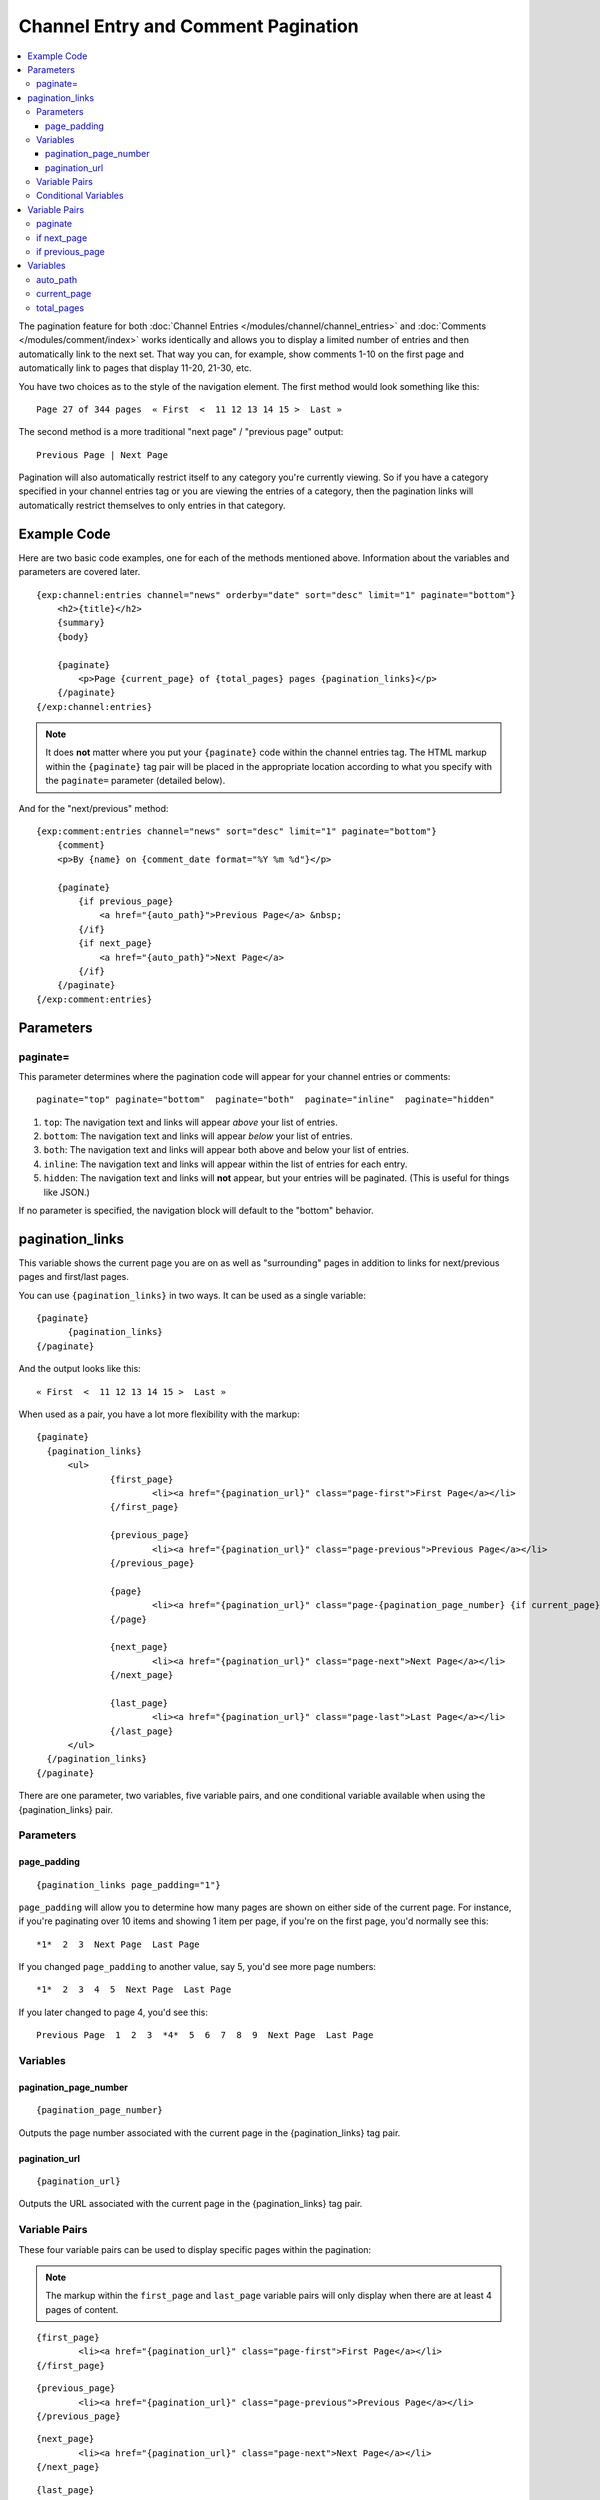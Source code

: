 ####################################
Channel Entry and Comment Pagination
####################################

.. contents::
   :local:
   :depth: 3

The pagination feature for both :doc:`Channel Entries
</modules/channel/channel_entries>` and :doc:`Comments
</modules/comment/index>` works identically and allows you to display a
limited number of entries and then automatically link to the next set.
That way you can, for example, show comments 1-10 on the first page and
automatically link to pages that display 11-20, 21-30, etc.

You have two choices as to the style of the navigation element. The
first method would look something like this::

	Page 27 of 344 pages  « First  <  11 12 13 14 15 >  Last »

The second method is a more traditional "next page" / "previous page"
output::

	Previous Page | Next Page

Pagination will also automatically restrict itself to any category
you're currently viewing. So if you have a category specified in your
channel entries tag or you are viewing the entries of a category, then
the pagination links will automatically restrict themselves to only
entries in that category.

************
Example Code
************

Here are two basic code examples, one for each of the methods mentioned
above. Information about the variables and parameters are covered later.

::

    {exp:channel:entries channel="news" orderby="date" sort="desc" limit="1" paginate="bottom"}
        <h2>{title}</h2>
        {summary}
        {body}

        {paginate}
            <p>Page {current_page} of {total_pages} pages {pagination_links}</p>
        {/paginate}
    {/exp:channel:entries}

.. note:: It does **not** matter where you put your ``{paginate}`` code
  within the channel entries tag. The HTML markup within the
  ``{paginate}`` tag pair will be placed in the appropriate location
  according to what you specify with the ``paginate=`` parameter
  (detailed below).

And for the "next/previous" method::

	{exp:comment:entries channel="news" sort="desc" limit="1" paginate="bottom"}
	    {comment}
	    <p>By {name} on {comment_date format="%Y %m %d"}</p>

	    {paginate}
	        {if previous_page}
	            <a href="{auto_path}">Previous Page</a> &nbsp;
	        {/if}
	        {if next_page}
	            <a href="{auto_path}">Next Page</a>
	        {/if}
	    {/paginate}
	{/exp:comment:entries}


**********
Parameters
**********

paginate=
=========

This parameter determines where the pagination code will appear for your
channel entries or comments::

	paginate="top" paginate="bottom"  paginate="both"  paginate="inline"  paginate="hidden"

#. ``top``: The navigation text and links will appear *above* your list
   of entries.
#. ``bottom``: The navigation text and links will appear *below* your
   list of entries.
#. ``both``: The navigation text and links will appear both above and
   below your list of entries.
#. ``inline``: The navigation text and links will appear within the list
   of entries for each entry.
#. ``hidden``: The navigation text and links will **not** appear, but
   your entries will be paginated. (This is useful for things like
   JSON.)

If no parameter is specified, the navigation block will default to the
"bottom" behavior.


.. _pagination_pagination_links:

****************
pagination_links
****************

This variable shows the current page you are on as well as "surrounding"
pages in addition to links for next/previous pages and first/last pages.

You can use ``{pagination_links}`` in two ways. It can be used as a
single variable::

  {paginate}
  	{pagination_links}
  {/paginate}

And the output looks like this::

	« First  <  11 12 13 14 15 >  Last »

When used as a pair, you have a lot more flexibility with the markup::

  {paginate}
    {pagination_links}
    	<ul>
    		{first_page}
    			<li><a href="{pagination_url}" class="page-first">First Page</a></li>
    		{/first_page}

    		{previous_page}
    			<li><a href="{pagination_url}" class="page-previous">Previous Page</a></li>
    		{/previous_page}

    		{page}
    			<li><a href="{pagination_url}" class="page-{pagination_page_number} {if current_page}active{/if}">{pagination_page_number}</a></li>
    		{/page}

    		{next_page}
    			<li><a href="{pagination_url}" class="page-next">Next Page</a></li>
    		{/next_page}

    		{last_page}
    			<li><a href="{pagination_url}" class="page-last">Last Page</a></li>
    		{/last_page}
    	</ul>
    {/pagination_links}
  {/paginate}


There are one parameter, two variables, five variable pairs, and one conditional
variable available when using the {pagination_links} pair.

Parameters
==========

page_padding
------------

::

  {pagination_links page_padding="1"}

``page_padding`` will allow you to determine how many pages are shown on
either side of the current page. For instance, if you're paginating over
10 items and showing 1 item per page, if you're on the first page, you'd
normally see this::

  *1*  2  3  Next Page  Last Page

If you changed ``page_padding`` to another value, say 5, you'd see more
page numbers::

  *1*  2  3  4  5  Next Page  Last Page

If you later changed to page 4, you'd see this::

  Previous Page  1  2  3  *4*  5  6  7  8  9  Next Page  Last Page

Variables
=========

pagination_page_number
----------------------

::

	{pagination_page_number}

Outputs the page number associated with the current page in the
{pagination_links} tag pair.

pagination_url
--------------

::

	{pagination_url}

Outputs the URL associated with the current page in the
{pagination_links} tag pair.


Variable Pairs
==============

These four variable pairs can be used to display specific pages within
the pagination:

.. note:: The markup within the ``first_page`` and ``last_page``
  variable pairs will only display when there are at least 4 pages of
  content.

::

	{first_page}
		<li><a href="{pagination_url}" class="page-first">First Page</a></li>
	{/first_page}

::

	{previous_page}
		<li><a href="{pagination_url}" class="page-previous">Previous Page</a></li>
	{/previous_page}

::

	{next_page}
		<li><a href="{pagination_url}" class="page-next">Next Page</a></li>
	{/next_page}

::

	{last_page}
		<li><a href="{pagination_url}" class="page-last">Last Page</a></li>
	{/last_page}

The ``{page}`` variable pair can be used to display standard pagination
links::

	{page}
		<li><a href="{pagination_url}" class="page-{pagination_page_number}">{pagination_page_number}</a></li>
	{/page}


Conditional Variables
=====================

Check and see if the current {page} link is the current page.

::

	{if current_page}class="current"{/if}


**************
Variable Pairs
**************

.. _pagination_paginate:

paginate
========

The opening and closing tags for pagination. This can to be used in
conjunction with the `paginate= <#par_paginate>`_ parameter to determine
where the contents of this tag will appear. See below for the available
variables for use inside this tag. This tag is wrapped around either the
single variables (see below) or the next/previous variable pairs.

::

	{paginate}  {/paginate}


.. _pagination_next_page:

if next_page
============

This tag will conditionally display the code inside the tag if there is
a "next" page. If there is no next page then the content simply will not
be displayed.

::

	{if next_page}  {/if}


.. _pagination_previous_page:

if previous_page
================

This tag will conditionally display the code inside the tag if there is
a "previous" page. If there is no previous page then the content simply
will not be displayed.

::

	{if previous_page}  {/if}

*********
Variables
*********

These individual variables are for use inside the
`{paginate} <#var_paginate>`_ tag pair.

auto_path
=========

The {auto\_path} variable is used inside of the `{if
next\_page} <#var_if_next_page>`_ and `{if
previous\_page} <#var_if_previous_page>`_ variable pairs. It is
dynamically replaced with the correct path to the next/previous page.
Unlike other "path" variables, this variable does **not** require the
Template\_Group/Template to be specified.

::

	{auto_path}

current_page
============

This variable is replaced by the page number of the current page you are
viewing.

::

	{current_page}

total_pages
===========

The total number of pages of channel entries or comments you have.

::

	{total_pages}
